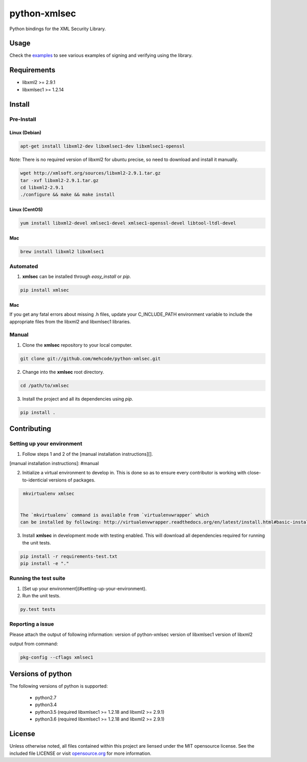 python-xmlsec
=============

.. image:: https://travis-ci.org/mehcode/python-xmlsec.png?branch=master
    :target: https://travis-ci.org/mehcode/python-xmlsec
.. image:: https://img.shields.io/pypi/v/xmlsec.svg
    :target: https://pypi.python.org/pypi/xmlsec
.. image:: https://img.shields.io/pypi/dm/xmlsec.svg
    :target: https://pypi.python.org/pypi/xmlsec


Python bindings for the XML Security Library.

******
Usage
******

Check the `examples <https://github.com/mehcode/python-xmlsec/tree/master/tests/examples>`_ to see various examples of signing and verifying using the library.

************
Requirements
************
- libxml2 >= 2.9.1
- libxmlsec1 >= 1.2.14

*******
Install
*******

Pre-Install
-----------

Linux (Debian)
^^^^^^^^^^^^^^

.. code-block:: bash

   apt-get install libxml2-dev libxmlsec1-dev libxmlsec1-openssl


Note: There is no required version of libxml2 for ubuntu precise,
so need to download and install it manually.

.. code-block:: bash

    wget http://xmlsoft.org/sources/libxml2-2.9.1.tar.gz
    tar -xvf libxml2-2.9.1.tar.gz
    cd libxml2-2.9.1
    ./configure && make && make install


Linux (CentOS)
^^^^^^^^^^^^^^

.. code-block:: bash

    yum install libxml2-devel xmlsec1-devel xmlsec1-openssl-devel libtool-ltdl-devel


Mac
^^^

.. code-block:: bash

    brew install libxml2 libxmlsec1


Automated
---------
1. **xmlsec** can be installed through `easy_install` or `pip`.

.. code-block:: bash

    pip install xmlsec


Mac
^^^

If you get any fatal errors about missing .h files, update your C_INCLUDE_PATH environment variable to
include the appropriate files from the libxml2 and libxmlsec1 libraries.

Manual
------

1. Clone the **xmlsec** repository to your local computer.

.. code-block:: bash

    git clone git://github.com/mehcode/python-xmlsec.git

2. Change into the **xmlsec** root directory.

.. code-block:: bash

    cd /path/to/xmlsec


3. Install the project and all its dependencies using `pip`.

.. code-block:: bash

    pip install .


************
Contributing
************

Setting up your environment
---------------------------

1. Follow steps 1 and 2 of the [manual installation instructions][].

[manual installation instructions]: #manual

2. Initialize a virtual environment to develop in.
   This is done so as to ensure every contributor is working with
   close-to-identicial versions of packages.

.. code-block:: bash

    mkvirtualenv xmlsec


   The `mkvirtualenv` command is available from `virtualenvwrapper` which
   can be installed by following: http://virtualenvwrapper.readthedocs.org/en/latest/install.html#basic-installation

3. Install **xmlsec** in development mode with testing enabled.
   This will download all dependencies required for running the unit tests.

.. code-block:: bash

    pip install -r requirements-test.txt
    pip install -e "."


Running the test suite
----------------------

1. [Set up your environment](#setting-up-your-environment).

2. Run the unit tests.

.. code-block:: bash

    py.test tests

Reporting a issue
-----------------
Please attach the output of following information:
version of python-xmlsec
version of libxmlsec1
version of libxml2

output from command:

.. code-block:: bash

    pkg-config --cflags xmlsec1


******************
Versions of python
******************

The following versions of python is supported:

 - python2.7
 - python3.4
 - python3.5 (required libxmlsec1 >=  1.2.18 and libxml2 >= 2.9.1)
 - python3.6 (required libxmlsec1 >=  1.2.18 and libxml2 >= 2.9.1)

*******
License
*******

Unless otherwise noted, all files contained within this project are liensed under the MIT opensource license.
See the included file LICENSE or visit `opensource.org <http://opensource.org/licenses/MIT>`_ for more information.

